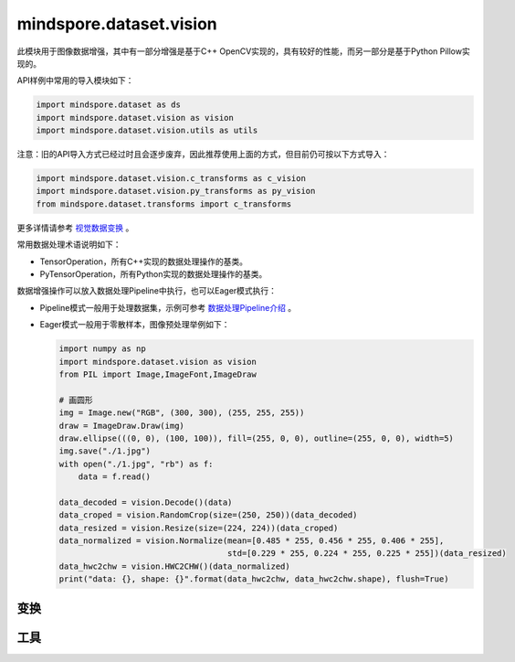 mindspore.dataset.vision
===================================

此模块用于图像数据增强，其中有一部分增强是基于C++ OpenCV实现的，具有较好的性能，而另一部分是基于Python Pillow实现的。

API样例中常用的导入模块如下：

.. code-block::

    import mindspore.dataset as ds
    import mindspore.dataset.vision as vision
    import mindspore.dataset.vision.utils as utils

注意：旧的API导入方式已经过时且会逐步废弃，因此推荐使用上面的方式，但目前仍可按以下方式导入：

.. code-block::

    import mindspore.dataset.vision.c_transforms as c_vision
    import mindspore.dataset.vision.py_transforms as py_vision
    from mindspore.dataset.transforms import c_transforms

更多详情请参考 `视觉数据变换 <https://www.mindspore.cn/tutorials/zh-CN/master/beginner/transforms.html#vision-transforms>`_ 。

常用数据处理术语说明如下：

- TensorOperation，所有C++实现的数据处理操作的基类。
- PyTensorOperation，所有Python实现的数据处理操作的基类。

数据增强操作可以放入数据处理Pipeline中执行，也可以Eager模式执行：

- Pipeline模式一般用于处理数据集，示例可参考 `数据处理Pipeline介绍 <https://www.mindspore.cn/docs/zh-CN/master/api_python/mindspore.dataset.html#数据处理pipeline介绍>`_ 。
- Eager模式一般用于零散样本，图像预处理举例如下：

  .. code-block::

      import numpy as np
      import mindspore.dataset.vision as vision
      from PIL import Image,ImageFont,ImageDraw

      # 画圆形
      img = Image.new("RGB", (300, 300), (255, 255, 255))
      draw = ImageDraw.Draw(img)
      draw.ellipse(((0, 0), (100, 100)), fill=(255, 0, 0), outline=(255, 0, 0), width=5)
      img.save("./1.jpg")
      with open("./1.jpg", "rb") as f:
          data = f.read()

      data_decoded = vision.Decode()(data)
      data_croped = vision.RandomCrop(size=(250, 250))(data_decoded)
      data_resized = vision.Resize(size=(224, 224))(data_croped)
      data_normalized = vision.Normalize(mean=[0.485 * 255, 0.456 * 255, 0.406 * 255],
                                         std=[0.229 * 255, 0.224 * 255, 0.225 * 255])(data_resized)
      data_hwc2chw = vision.HWC2CHW()(data_normalized)
      print("data: {}, shape: {}".format(data_hwc2chw, data_hwc2chw.shape), flush=True)

变换
-----

.. mscnautosummary::
    :toctree: dataset_vision
    :nosignatures:
    :template: classtemplate.rst

    mindspore.dataset.vision.AdjustGamma
    mindspore.dataset.vision.AutoAugment
    mindspore.dataset.vision.AutoContrast
    mindspore.dataset.vision.BoundingBoxAugment
    mindspore.dataset.vision.CenterCrop
    mindspore.dataset.vision.ConvertColor
    mindspore.dataset.vision.Crop
    mindspore.dataset.vision.CutMixBatch
    mindspore.dataset.vision.CutOut
    mindspore.dataset.vision.Decode
    mindspore.dataset.vision.Equalize
    mindspore.dataset.vision.FiveCrop
    mindspore.dataset.vision.GaussianBlur
    mindspore.dataset.vision.Grayscale
    mindspore.dataset.vision.HorizontalFlip
    mindspore.dataset.vision.HsvToRgb
    mindspore.dataset.vision.HWC2CHW
    mindspore.dataset.vision.Invert
    mindspore.dataset.vision.LinearTransformation
    mindspore.dataset.vision.MixUp
    mindspore.dataset.vision.MixUpBatch
    mindspore.dataset.vision.Normalize
    mindspore.dataset.vision.NormalizePad
    mindspore.dataset.vision.Pad
    mindspore.dataset.vision.PadToSize
    mindspore.dataset.vision.RandomAdjustSharpness
    mindspore.dataset.vision.RandomAffine
    mindspore.dataset.vision.RandomAutoContrast
    mindspore.dataset.vision.RandomColor
    mindspore.dataset.vision.RandomColorAdjust
    mindspore.dataset.vision.RandomCrop
    mindspore.dataset.vision.RandomCropDecodeResize
    mindspore.dataset.vision.RandomCropWithBBox
    mindspore.dataset.vision.RandomEqualize
    mindspore.dataset.vision.RandomErasing
    mindspore.dataset.vision.RandomGrayscale
    mindspore.dataset.vision.RandomHorizontalFlip
    mindspore.dataset.vision.RandomHorizontalFlipWithBBox
    mindspore.dataset.vision.RandomInvert
    mindspore.dataset.vision.RandomLighting
    mindspore.dataset.vision.RandomPerspective
    mindspore.dataset.vision.RandomPosterize
    mindspore.dataset.vision.RandomResizedCrop
    mindspore.dataset.vision.RandomResizedCropWithBBox
    mindspore.dataset.vision.RandomResize
    mindspore.dataset.vision.RandomResizeWithBBox
    mindspore.dataset.vision.RandomRotation
    mindspore.dataset.vision.RandomSelectSubpolicy
    mindspore.dataset.vision.RandomSharpness
    mindspore.dataset.vision.RandomSolarize
    mindspore.dataset.vision.RandomVerticalFlip
    mindspore.dataset.vision.RandomVerticalFlipWithBBox
    mindspore.dataset.vision.Rescale
    mindspore.dataset.vision.Resize
    mindspore.dataset.vision.ResizeWithBBox
    mindspore.dataset.vision.RgbToHsv
    mindspore.dataset.vision.Rotate
    mindspore.dataset.vision.SlicePatches
    mindspore.dataset.vision.TenCrop
    mindspore.dataset.vision.ToNumpy
    mindspore.dataset.vision.ToPIL
    mindspore.dataset.vision.ToTensor
    mindspore.dataset.vision.ToType
    mindspore.dataset.vision.UniformAugment
    mindspore.dataset.vision.VerticalFlip

工具
-----

.. mscnautosummary::
    :toctree: dataset_vision
    :nosignatures:
    :template: classtemplate.rst

    mindspore.dataset.vision.AutoAugmentPolicy
    mindspore.dataset.vision.Border
    mindspore.dataset.vision.ConvertMode
    mindspore.dataset.vision.ImageBatchFormat
    mindspore.dataset.vision.ImageReadMode
    mindspore.dataset.vision.Inter
    mindspore.dataset.vision.SliceMode
    mindspore.dataset.vision.encode_jpeg
    mindspore.dataset.vision.encode_png
    mindspore.dataset.vision.get_image_num_channels
    mindspore.dataset.vision.get_image_size
    mindspore.dataset.vision.read_file
    mindspore.dataset.vision.read_image
    mindspore.dataset.vision.write_file
    mindspore.dataset.vision.write_jpeg
